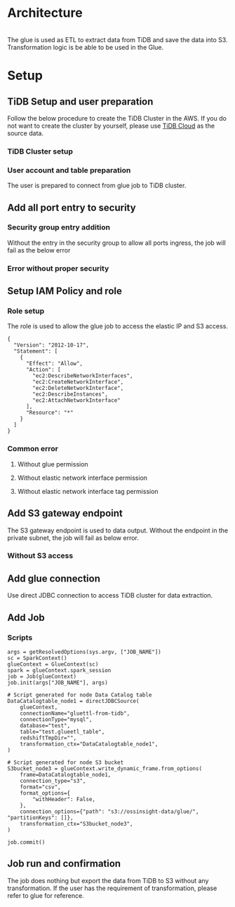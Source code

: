 #+OPTIONS: \n:t

* Architecture
  #+attr_html: :width 800px
  [[https://www.51yomo.net/static/doc/tidb-glueetl-s3/glue-overview.png]]
  The glue is used as ETL to extract data from TiDB and save the data into S3. Transformation logic is be able to be used in the Glue.
* Setup
** TiDB Setup and user preparation
   Follow the below procedure to create the TiDB Cluster in the AWS. If you do not want to create the cluster by yourself, please use [[https://www.tidbcloud.com/][TiDB Cloud]] as the source data.
*** TiDB Cluster setup
    #+attr_html: :width 800px
    [[https://www.51yomo.net/static/doc/tidb-glueetl-s3/tidb-glue-s3-001.png]]
    #+attr_html: :width 800px
    [[https://www.51yomo.net/static/doc/tidb-glueetl-s3/tidb-glue-s3-002.png]]
    #+attr_html: :width 800px
    [[https://www.51yomo.net/static/doc/tidb-glueetl-s3/tidb-glue-s3-003.png]]
*** User account and table preparation
    The user is prepared to connect from glue job to TiDB cluster. 
    #+attr_html: :width 800px
    [[https://www.51yomo.net/static/doc/tidb-glueetl-s3/tidb-glue-s3-004.png]]
** Add all port entry to security
*** Security group entry addition
   Without the entry in the security group to allow all ports ingress, the job will fail as the below error
   #+attr_html: :width 800px
   [[https://www.51yomo.net/static/doc/tidb-glueetl-s3/tidb-glue-s3-005.png]]
*** Error without proper security
   #+attr_html: :width 800px
   [[https://www.51yomo.net/static/doc/tidb-glueetl-s3/tidb-glue-s3-006.png]]
** Setup IAM Policy and role
*** Role setup
   The role is used to allow the glue job to access the elastic IP and S3 access.
   #+BEGIN_SRC
{
  "Version": "2012-10-17",
  "Statement": [
    {
      "Effect": "Allow",
      "Action": [
        "ec2:DescribeNetworkInterfaces",
        "ec2:CreateNetworkInterface",
        "ec2:DeleteNetworkInterface",
        "ec2:DescribeInstances",
        "ec2:AttachNetworkInterface"
      ],
      "Resource": "*"
    }
  ]
}
    #+END_SRC
   #+attr_html: :width 800px
   [[https://www.51yomo.net/static/doc/tidb-glueetl-s3/tidb-glue-s3-007.png]]
   #+attr_html: :width 800px
   [[https://www.51yomo.net/static/doc/tidb-glueetl-s3/tidb-glue-s3-008.png]]
   #+attr_html: :width 800px
   [[https://www.51yomo.net/static/doc/tidb-glueetl-s3/tidb-glue-s3-009.png]]
*** Common error
**** Without glue permission
   #+attr_html: :width 800px
   [[https://www.51yomo.net/static/doc/tidb-glueetl-s3/tidb-glue-s3-010.png]]
**** Without elastic network interface permission
   #+attr_html: :width 800px
   [[https://www.51yomo.net/static/doc/tidb-glueetl-s3/tidb-glue-s3-011.png]]
**** Without elastic network interface tag permission
   #+attr_html: :width 800px
   [[https://www.51yomo.net/static/doc/tidb-glueetl-s3/tidb-glue-s3-012.png]]
** Add S3 gateway endpoint
   The S3 gateway endpoint is used to data output. Without the endpoint in the private subnet, the job will fail as below error.
   #+attr_html: :width 800px
   [[https://www.51yomo.net/static/doc/tidb-glueetl-s3/tidb-glue-s3-013.png]]
*** Without S3 access
   #+attr_html: :width 800px
   [[https://www.51yomo.net/static/doc/tidb-glueetl-s3/tidb-glue-s3-014.png]]
** Add glue connection
   Use direct JDBC connection to access TiDB cluster for data extraction.
   #+attr_html: :width 800px
   [[https://www.51yomo.net/static/doc/tidb-glueetl-s3/tidb-glue-s3-015.png]]
   #+attr_html: :width 800px
   [[https://www.51yomo.net/static/doc/tidb-glueetl-s3/tidb-glue-s3-016.png]]
   #+attr_html: :width 800px
   [[https://www.51yomo.net/static/doc/tidb-glueetl-s3/tidb-glue-s3-017.png]]
            
** Add Job
   #+attr_html: :width 800px
   [[https://www.51yomo.net/static/doc/tidb-glueetl-s3/tidb-glue-s3-018.png]]
   #+attr_html: :width 800px
   [[https://www.51yomo.net/static/doc/tidb-glueetl-s3/tidb-glue-s3-019.png]]
   #+attr_html: :width 800px
   [[https://www.51yomo.net/static/doc/tidb-glueetl-s3/tidb-glue-s3-020.png]]
*** Scripts
   #+BEGIN_SRC
args = getResolvedOptions(sys.argv, ["JOB_NAME"])
sc = SparkContext()
glueContext = GlueContext(sc)
spark = glueContext.spark_session
job = Job(glueContext)
job.init(args["JOB_NAME"], args)

# Script generated for node Data Catalog table
DataCatalogtable_node1 = directJDBCSource(
    glueContext,
    connectionName="gluettl-from-tidb",
    connectionType="mysql",
    database="test",
    table="test.glueetl_table",
    redshiftTmpDir="",
    transformation_ctx="DataCatalogtable_node1",
)

# Script generated for node S3 bucket
S3bucket_node3 = glueContext.write_dynamic_frame.from_options(
    frame=DataCatalogtable_node1,
    connection_type="s3",
    format="csv",
    format_options={
        "withHeader": False,
    },
    connection_options={"path": "s3://ossinsight-data/glue/", "partitionKeys": []},
    transformation_ctx="S3bucket_node3",
)

job.commit()
   #+END_SRC
** Job run and confirmation
   The job does nothing but export the data from TiDB to S3 without any transformation. If the user has the requirement of transformation, please refer to glue for reference.
   #+attr_html: :width 800px
   [[https://www.51yomo.net/static/doc/tidb-glueetl-s3/tidb-glue-s3-021.png]]
   #+attr_html: :width 800px
   [[https://www.51yomo.net/static/doc/tidb-glueetl-s3/tidb-glue-s3-022.png]]
   #+attr_html: :width 800px
   [[https://www.51yomo.net/static/doc/tidb-glueetl-s3/tidb-glue-s3-023.png]]
